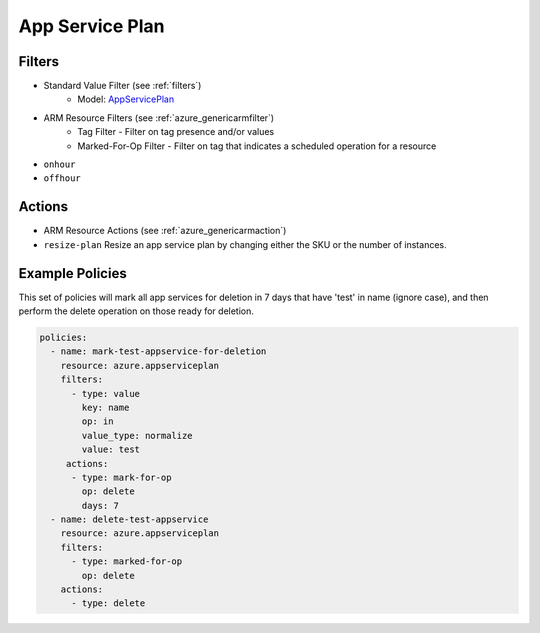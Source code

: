 .. _azure_appserviceplan:

App Service Plan
================

Filters
-------
- Standard Value Filter (see :ref:`filters`)
    - Model: `AppServicePlan <https://docs.microsoft.com/en-us/python/api/azure.mgmt.web.models.AppServicePlan?view=azure-python>`_
- ARM Resource Filters (see :ref:`azure_genericarmfilter`)
    - Tag Filter - Filter on tag presence and/or values
    - Marked-For-Op Filter - Filter on tag that indicates a scheduled operation for a resource

- ``onhour``

  .. c7n-schema:: AzureOnHour
       :module: c7n_azure.filters

- ``offhour``

  .. c7n-schema:: AzureOffHour
       :module: c7n_azure.filters

Actions
-------
- ARM Resource Actions (see :ref:`azure_genericarmaction`)

- ``resize-plan``
  Resize an app service plan by changing either the SKU or the number of instances.

  .. c7n-schema:: ResizePlan
       :module: c7n_azure.resources.appserviceplan

Example Policies
----------------

This set of policies will mark all app services for deletion in 7 days that have 'test' in name (ignore case),
and then perform the delete operation on those ready for deletion.

.. code-block:: yaml

    policies:
      - name: mark-test-appservice-for-deletion
        resource: azure.appserviceplan
        filters:
          - type: value
            key: name
            op: in
            value_type: normalize
            value: test
         actions:
          - type: mark-for-op
            op: delete
            days: 7
      - name: delete-test-appservice
        resource: azure.appserviceplan
        filters:
          - type: marked-for-op
            op: delete
        actions:
          - type: delete
